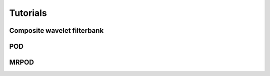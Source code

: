 Tutorials
=========

Composite wavelet filterbank
^^^^^^^^^^^^^^^^^^^^^^^^^^^^

POD
^^^

MRPOD
^^^^^
